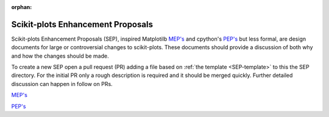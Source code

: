 :orphan:

######################################################################
Scikit-plots Enhancement Proposals
######################################################################

Scikit-plots Enhancement Proposals (SEP), inspired
Matplotilb `MEP's <https://matplotlib.org/devdocs/devel/MEP/index.html>`__ 
and cpython's `PEP's <https://www.python.org/dev/peps/>`__ but less formal,
are design documents for large or controversial changes to scikit-plots.
These documents should provide a discussion of both why and how the changes
should be made.

To create a new SEP open a pull request (PR) adding a file based on
:ref:`the template <SEP-template>` to this the SEP directory. For the
initial PR only a rough description is required and it should be
merged quickly. Further detailed discussion can happen in follow on
PRs.

`MEP's <https://matplotlib.org/devdocs/devel/MEP/index.html>`__

`PEP's <https://www.python.org/dev/peps/>`__